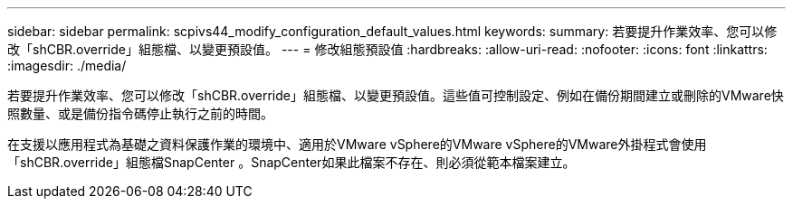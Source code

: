 ---
sidebar: sidebar 
permalink: scpivs44_modify_configuration_default_values.html 
keywords:  
summary: 若要提升作業效率、您可以修改「shCBR.override」組態檔、以變更預設值。 
---
= 修改組態預設值
:hardbreaks:
:allow-uri-read: 
:nofooter: 
:icons: font
:linkattrs: 
:imagesdir: ./media/


若要提升作業效率、您可以修改「shCBR.override」組態檔、以變更預設值。這些值可控制設定、例如在備份期間建立或刪除的VMware快照數量、或是備份指令碼停止執行之前的時間。

在支援以應用程式為基礎之資料保護作業的環境中、適用於VMware vSphere的VMware vSphere的VMware外掛程式會使用「shCBR.override」組態檔SnapCenter 。SnapCenter如果此檔案不存在、則必須從範本檔案建立。
